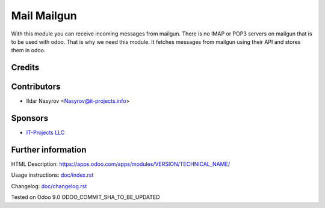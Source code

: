 ==============
 Mail Mailgun
==============

With this module you can receive incoming messages from mailgun.
There is no IMAP or POP3 servers on mailgun that is to be used with odoo.
That is why we need this module. It fetches messages from mailgun using their API
and stores them in odoo.

Credits
=======

Contributors
============
* Ildar Nasyrov <Nasyrov@it-projects.info>

Sponsors
========
* `IT-Projects LLC <https://it-projects.info>`_

Further information
===================

HTML Description: https://apps.odoo.com/apps/modules/VERSION/TECHNICAL_NAME/

Usage instructions: `<doc/index.rst>`_

Changelog: `<doc/changelog.rst>`_

Tested on Odoo 9.0 ODOO_COMMIT_SHA_TO_BE_UPDATED
